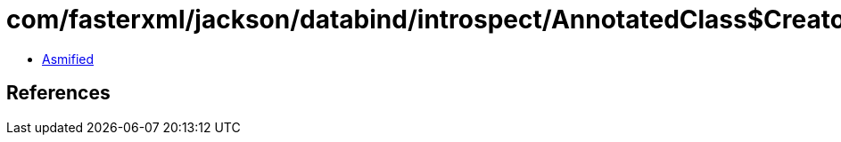 = com/fasterxml/jackson/databind/introspect/AnnotatedClass$Creators.class

 - link:AnnotatedClass$Creators-asmified.java[Asmified]

== References

